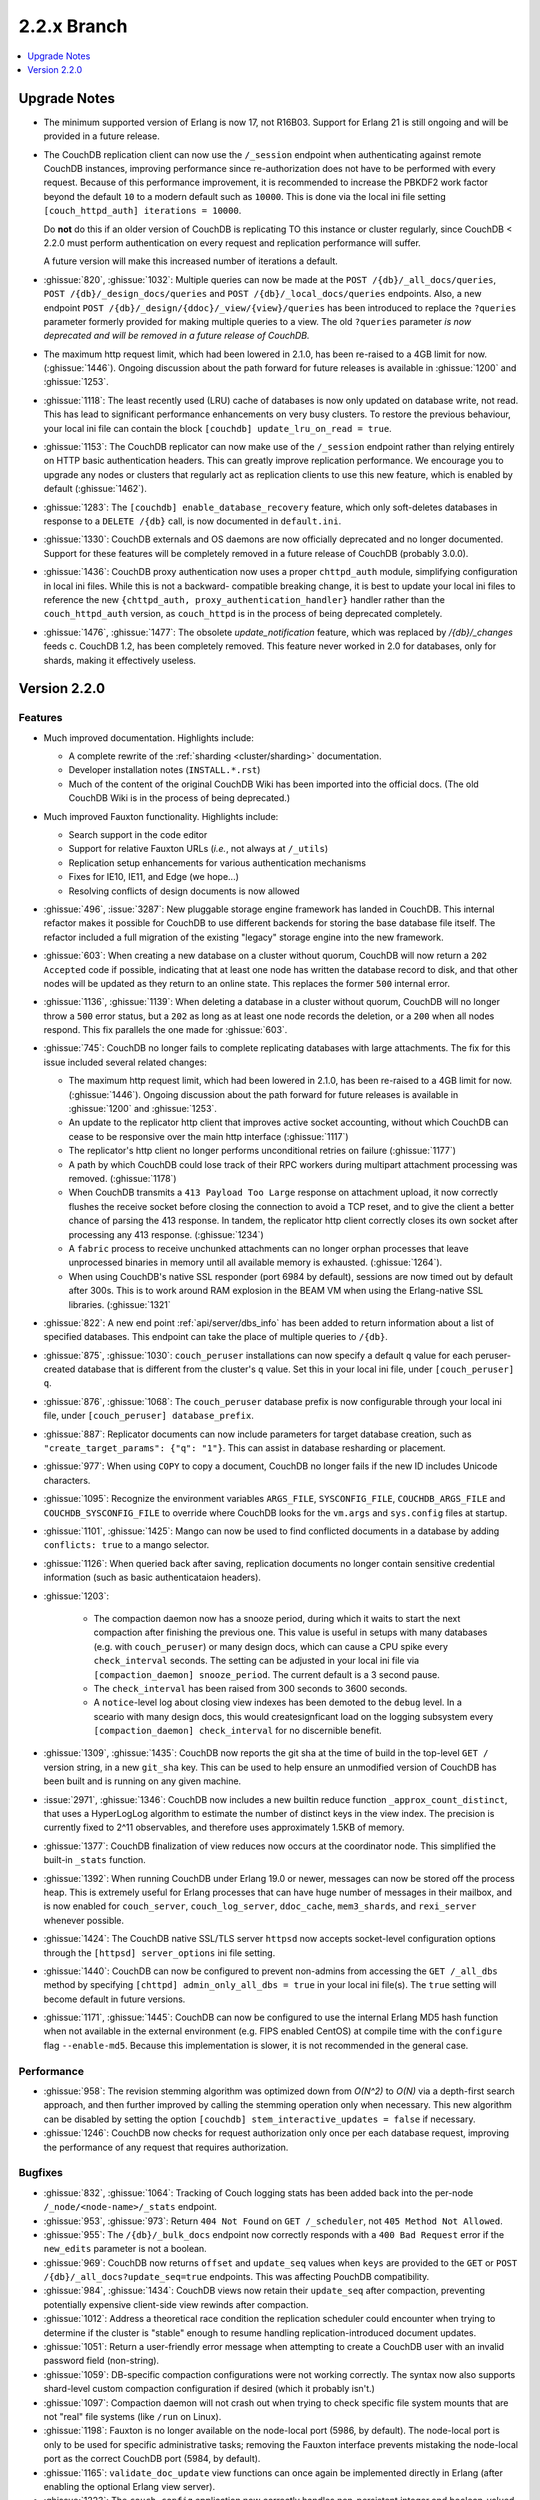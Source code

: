 .. Licensed under the Apache License, Version 2.0 (the "License"); you may not
.. use this file except in compliance with the License. You may obtain a copy of
.. the License at
..
..   http://www.apache.org/licenses/LICENSE-2.0
..
.. Unless required by applicable law or agreed to in writing, software
.. distributed under the License is distributed on an "AS IS" BASIS, WITHOUT
.. WARRANTIES OR CONDITIONS OF ANY KIND, either express or implied. See the
.. License for the specific language governing permissions and limitations under
.. the License.

.. _release/2.2.x:

============
2.2.x Branch
============

.. contents::
    :depth: 1
    :local:

.. _release/2.2.x/upgrade:

Upgrade Notes
=============

.. rst-class:: open

* The minimum supported version of Erlang is now 17, not R16B03. Support for Erlang 21
  is still ongoing and will be provided in a future release.

* The CouchDB replication client can now use the ``/_session`` endpoint when
  authenticating against remote CouchDB instances, improving performance since
  re-authorization does not have to be performed with every request. Because of
  this performance improvement, it is recommended to increase the PBKDF2 work
  factor beyond the default ``10`` to a modern default such as ``10000``. This is done
  via the local ini file setting ``[couch_httpd_auth] iterations = 10000``.

  Do **not** do this if an older version of CouchDB is replicating TO this instance or
  cluster regularly, since CouchDB < 2.2.0 must perform authentication on every request
  and replication performance will suffer.

  A future version will make this increased number of iterations a default.

* :ghissue:`820`, :ghissue:`1032`: Multiple queries can now be made at the
  ``POST /{db}/_all_docs/queries``, ``POST /{db}/_design_docs/queries`` and
  ``POST /{db}/_local_docs/queries`` endpoints. Also, a new endpoint
  ``POST /{db}/_design/{ddoc}/_view/{view}/queries`` has been introduced to replace
  the ``?queries`` parameter formerly provided for making multiple queries to a view.
  The old ``?queries`` parameter *is now deprecated and will be removed in a future
  release of CouchDB.*

* The maximum http request limit, which had been lowered in 2.1.0, has been re-raised
  to a 4GB limit for now. (:ghissue:`1446`). Ongoing discussion about the path forward
  for future releases is available in :ghissue:`1200` and :ghissue:`1253`.

* :ghissue:`1118`: The least recently used (LRU) cache of databases is now only updated
  on database write, not read. This has lead to significant performance enhancements
  on very busy clusters. To restore the previous behaviour, your local ini file can
  contain the block ``[couchdb] update_lru_on_read = true``.

* :ghissue:`1153`: The CouchDB replicator can now make use of the ``/_session`` endpoint
  rather than relying entirely on HTTP basic authentication headers. This can greatly
  improve replication performance. We encourage you to upgrade any nodes or clusters that
  regularly act as replication clients to use this new feature, which is enabled by
  default (:ghissue:`1462`).

* :ghissue:`1283`: The ``[couchdb] enable_database_recovery`` feature, which only
  soft-deletes databases in response to a ``DELETE /{db}`` call, is now documented in
  ``default.ini``.

* :ghissue:`1330`: CouchDB externals and OS daemons are now officially deprecated and no
  longer documented. Support for these features will be completely removed in a future
  release of CouchDB (probably 3.0.0).

* :ghissue:`1436`: CouchDB proxy authentication now uses a proper ``chttpd_auth``
  module, simplifying configuration in local ini files. While this is not a backward-
  compatible breaking change, it is best to update your local ini files to reference the
  new ``{chttpd_auth, proxy_authentication_handler}`` handler rather than the
  ``couch_httpd_auth`` version, as ``couch_httpd`` is in the process of being deprecated
  completely.

* :ghissue:`1476`, :ghissue:`1477`: The obsolete `update_notification` feature, which
  was replaced by `/{db}/_changes` feeds c. CouchDB 1.2, has been completely removed.
  This feature never worked in 2.0 for databases, only for shards, making it effectively
  useless.

.. _release/2.2.0:

Version 2.2.0
=============

Features
--------

.. rst-class:: open

* Much improved documentation. Highlights include:

  * A complete rewrite of the :ref:`sharding <cluster/sharding>` documentation.
  * Developer installation notes (``INSTALL.*.rst``)
  * Much of the content of the original CouchDB Wiki has been imported into the
    official docs. (The old CouchDB Wiki is in the process of being deprecated.)

* Much improved Fauxton functionality. Highlights include:

  * Search support in the code editor
  * Support for relative Fauxton URLs (*i.e.*, not always at ``/_utils``)
  * Replication setup enhancements for various authentication mechanisms
  * Fixes for IE10, IE11, and Edge (we hope...)
  * Resolving conflicts of design documents is now allowed

* :ghissue:`496`, :issue:`3287`: New pluggable storage engine framework has landed in
  CouchDB. This internal refactor makes it possible for CouchDB to use different backends
  for storing the base database file itself. The refactor included a full migration of
  the existing "legacy" storage engine into the new framework.
* :ghissue:`603`: When creating a new database on a cluster without quorum, CouchDB will
  now return a ``202 Accepted`` code if possible, indicating that at least one node
  has written the database record to disk, and that other nodes will be updated as they
  return to an online state. This replaces the former ``500`` internal error.
* :ghissue:`1136`, :ghissue:`1139`: When deleting a database in a cluster without
  quorum, CouchDB will no longer throw a ``500`` error status, but a ``202`` as long as
  at least one node records the deletion, or a ``200`` when all nodes respond. This fix
  parallels the one made for :ghissue:`603`.
* :ghissue:`745`: CouchDB no longer fails to complete replicating databases with
  large attachments. The fix for this issue included several related changes:

  * The maximum http request limit, which had been lowered in 2.1.0, has been re-raised
    to a 4GB limit for now. (:ghissue:`1446`). Ongoing discussion about the path forward
    for future releases is available in :ghissue:`1200` and :ghissue:`1253`.
  * An update to the replicator http client that improves active socket accounting,
    without which CouchDB can cease to be responsive over the main http interface
    (:ghissue:`1117`)
  * The replicator's http client no longer performs unconditional retries on failure
    (:ghissue:`1177`)
  * A path by which CouchDB could lose track of their RPC workers during multipart
    attachment processing was removed. (:ghissue:`1178`)
  * When CouchDB transmits a ``413 Payload Too Large`` response on attachment upload,
    it now correctly flushes the receive socket before closing the connection to avoid
    a TCP reset, and to give the client a better chance of parsing the 413 response. In
    tandem, the replicator http client correctly closes its own socket after processing
    any 413 response. (:ghissue:`1234`)
  * A ``fabric`` process to receive unchunked attachments can no longer orphan processes
    that leave unprocessed binaries in memory until all available memory is exhausted.
    (:ghissue:`1264`).
  * When using CouchDB's native SSL responder (port 6984 by default), sessions are now
    timed out by default after 300s. This is to work around RAM explosion in the BEAM VM
    when using the Erlang-native SSL libraries. (:ghissue:`1321`

* :ghissue:`822`: A new end point :ref:`api/server/dbs_info` has been added to return
  information about a list of specified databases. This endpoint can take the place of
  multiple queries to ``/{db}``.
* :ghissue:`875`, :ghissue:`1030`: ``couch_peruser`` installations can now specify a
  default ``q`` value for each peruser-created database that is different from the
  cluster's ``q`` value. Set this in your local ini file, under ``[couch_peruser] q``.
* :ghissue:`876`, :ghissue:`1068`: The ``couch_peruser`` database prefix is now
  configurable through your local ini file, under ``[couch_peruser] database_prefix``.
* :ghissue:`887`: Replicator documents can now include parameters for target database
  creation, such as ``"create_target_params": {"q": "1"}``. This can assist in
  database resharding or placement.
* :ghissue:`977`: When using ``COPY`` to copy a document, CouchDB no longer fails if
  the new ID includes Unicode characters.
* :ghissue:`1095`: Recognize the environment variables ``ARGS_FILE``, ``SYSCONFIG_FILE``,
  ``COUCHDB_ARGS_FILE`` and ``COUCHDB_SYSCONFIG_FILE`` to override where CouchDB looks
  for the ``vm.args`` and ``sys.config`` files at startup.
* :ghissue:`1101`, :ghissue:`1425`: Mango can now be used to find conflicted documents
  in a database by adding ``conflicts: true`` to a mango selector.
* :ghissue:`1126`: When queried back after saving, replication documents no longer
  contain sensitive credential information (such as basic authenticataion headers).
* :ghissue:`1203`:

    * The compaction daemon now has a snooze period, during which it waits to start
      the next compaction after finishing the previous one. This value is useful in
      setups with many databases (e.g. with ``couch_peruser``) or many design docs,
      which can cause a CPU spike every ``check_interval`` seconds. The setting can
      be adjusted in your local ini file via ``[compaction_daemon] snooze_period``.
      The current default is a 3 second pause.

    * The ``check_interval`` has been raised from 300 seconds to 3600 seconds.

    * A ``notice``-level log about closing view indexes has been demoted to the
      ``debug`` level. In a sceario with many design docs, this would createsignficant
      load on the logging subsystem every ``[compaction_daemon] check_interval`` for
      no discernible benefit.

* :ghissue:`1309`, :ghissue:`1435`: CouchDB now reports the git sha at the time of build
  in the top-level ``GET /`` version string, in a new ``git_sha`` key. This can be used
  to help ensure an unmodified version of CouchDB has been built and is running on any
  given machine.
* :issue:`2971`, :ghissue:`1346`: CouchDB now includes a new builtin reduce function
  ``_approx_count_distinct``, that uses a HyperLogLog algorithm to estimate the number of
  distinct keys in the view index. The precision is currently fixed to 2^11 observables,
  and therefore uses approximately 1.5KB of memory.
* :ghissue:`1377`: CouchDB finalization of view reduces now occurs at the coordinator
  node. This simplified the built-in ``_stats`` function.
* :ghissue:`1392`: When running CouchDB under Erlang 19.0 or newer, messages can now be
  stored off the process heap. This is extremely useful for Erlang processes that can
  have huge number of messages in their mailbox, and is now enabled for ``couch_server``,
  ``couch_log_server``, ``ddoc_cache``, ``mem3_shards``, and ``rexi_server`` whenever
  possible.
* :ghissue:`1424`: The CouchDB native SSL/TLS server ``httpsd`` now accepts socket-level
  configuration options through the ``[httpsd] server_options`` ini file setting.
* :ghissue:`1440`: CouchDB can now be configured to prevent non-admins from accessing
  the ``GET /_all_dbs`` method by specifying ``[chttpd] admin_only_all_dbs = true`` in
  your local ini file(s). The ``true`` setting will become default in future versions.
* :ghissue:`1171`, :ghissue:`1445`: CouchDB can now be configured to use the internal
  Erlang MD5 hash function when not available in the external environment (e.g. FIPS
  enabled CentOS) at compile time with the ``configure`` flag ``--enable-md5``. Because
  this implementation is slower, it is not recommended in the general case.

Performance
-----------

.. rst-class:: open

* :ghissue:`958`: The revision stemming algorithm was optimized down from *O(N^2)* to
  *O(N)* via a depth-first search approach, and then further improved by calling the
  stemming operation only when necessary. This new algorithm can be disabled by
  setting the option ``[couchdb] stem_interactive_updates = false`` if necessary.
* :ghissue:`1246`: CouchDB now checks for request authorization only once per each
  database request, improving the performance of any request that requires
  authorization.

Bugfixes
--------

.. rst-class:: open

* :ghissue:`832`, :ghissue:`1064`: Tracking of Couch logging stats has been added back
  into the per-node ``/_node/<node-name>/_stats`` endpoint.
* :ghissue:`953`, :ghissue:`973`: Return ``404 Not Found`` on ``GET /_scheduler``,
  not ``405 Method Not Allowed``.
* :ghissue:`955`: The ``/{db}/_bulk_docs`` endpoint now correctly responds with a
  ``400 Bad Request`` error if the ``new_edits`` parameter is not a boolean.
* :ghissue:`969`: CouchDB now returns ``offset`` and ``update_seq`` values when ``keys``
  are provided to the ``GET`` or ``POST`` ``/{db}/_all_docs?update_seq=true`` endpoints.
  This was affecting PouchDB compatibility.
* :ghissue:`984`, :ghissue:`1434`: CouchDB views now retain their ``update_seq`` after
  compaction, preventing potentially expensive client-side view rewinds after compaction.
* :ghissue:`1012`: Address a theoretical race condition the replication scheduler could
  encounter when trying to determine if the cluster is "stable" enough to resume
  handling replication-introduced document updates.
* :ghissue:`1051`: Return a user-friendly error message when attempting to create a
  CouchDB user with an invalid password field (non-string).
* :ghissue:`1059`: DB-specific compaction configurations were not working correctly. The
  syntax now also supports shard-level custom compaction configuration if desired (which
  it probably isn't.)
* :ghissue:`1097`: Compaction daemon will not crash out when trying to check specific
  file system mounts that are not "real" file systems (like ``/run`` on Linux).
* :ghissue:`1198`: Fauxton is no longer available on the node-local port (5986, by
  default). The node-local port is only to be used for specific administrative tasks;
  removing the Fauxton interface prevents mistaking the node-local port as the correct
  CouchDB port (5984, by default).
* :ghissue:`1165`: ``validate_doc_update`` view functions can once again be implemented
  directly in Erlang (after enabling the optional Erlang view server).
* :ghissue:`1223`: The ``couch_config`` application now correctly handles non-persistent
  integer and boolean-valued configuration changes.
* :ghissue:`1242`: ``couch_os_daemons`` may now reside in directories with spaces.
* :ghissue:`1258`: CouchDB will now successfully login users, even if password encryption
  is very slow.
* :ghissue:`1276`: The replication scheduler status for a repeatedly erroring job now
  correctly reflects the `crashing` state in more scenarios.
* :ghissue:`1375`: If CouchDB fails authorization but passes authentication, it no longer
  drops the ``user_ctx`` out of the request.
* :ghissue:`1390`: The active size of views (as returned in a database info response) no
  longer is incorrectly calculated in such a way that it could occasionally be larger than
  the actual on-disk file size.
* :ghissue:`1401`: CouchDB Erlang views no longer crash in the ``couch_native`` process
  with an unexpected ``function_clause`` error.
* :ghissue:`1419`: When deleting a file, CouchDB now properly ignores the configuration
  flag ``enable_database_recovery`` when set when compacting databases, rather than
  always retaining the old, renamed, uncompacted database file.
* :ghissue:`1439`: The CouchDB setup wizard now correctly validates bind_addresses. It
  also no longer logs credentials by moving logging of internal wizard setup steps to
  the ``debug`` level from the ``notice`` level.

Mango
-----

.. rst-class:: open

* :ghissue:`816`, :ghissue:`962`, :ghissue:`1038`: If a user specifies a value for
  ``use_index`` that is not valid for the selector (does not meet coverage requirements
  or proper sort fields), attempt to fall back to a valid index or full DB scan rather
  than returning  a ``400``.  If we fall back, populate a ``warning`` field in the
  response. Mango also tries to use indexes where ``$or`` may select a field only when
  certain values are present.
* :ghissue:`849`: When ``{"seq_indexed": true}`` is specified, a badmatch error was
  returned. This is now fixed.
* :ghissue:`927`, :ghissue:`1310`: Error messages when attempting to sort incorrectly are
  now actually useful.
* :ghissue:`951`: When using ``GET /{db}/_index``, only use a partial filter selector for
  an index if it is set to something other than the default.
* :ghissue:`961`: Do not prefix ``_design/`` to a Mango index name whose user-specified
  name already starts with ``_design/``.
* :ghissue:`988`, :ghissue:`989`: When specifying a ``use_index`` value with an invalid
  index, correctly return a ``400 Bad Request`` showing that the requested index is
  invalid for the request specified.
* :ghissue:`998`: The fix for :ref:`CVE 2017-12635 <cve/2017-12635>` presented a breaking
  change to Mango's ``/{db}/_find``, which would evaluate all instances of all JSON
  fields in a selector. Mango is now tested to ensure it only considers the last instance
  of a field, silently ignoring those that appear before it.
* :ghissue:`1014`: Correctly deduce list of indexed fields in a selector when nested
  ``$and`` operators are specified.
* :ghissue:`1023`: Fix an unexpected ``500`` error if ``startkey`` and ``endkey`` in a
  Mango selector were reversed.
* :ghissue:`1067`: Prevent an ``invalid_cast`` crash when the ``couch_proc_manager`` soft
  limit for processes is reached and mango idle processes are stopped.
* :ghissue:`1336`: The built-in fields ``_id`` and ``rev`` will always be covered by any
  index, and Mango now correctly ignores their presence in any index that explicitly
  includes them for selector matching purposes.
* :ghissue:`1376`: Mango now appropriately selects some indexes as usable for queries,
  even if not all columns for an index are added to the query's sort field list.
* Multiple fixes related to using Mango as a front-end for full text indexing (a feature
  not shipped with couch, but for which support is in place as a compile-time addon).

Other
-----

The 2.2.0 release also includes the following minor improvements:

.. rst-class:: open

* Developers can, at build time, enable curl libraries & disable Fauxton and documentation
  builds by specifying the new ``--dev`` option to the ``configure`` script.
* The ``mochiweb`` dependency was bumped to version 2.17.0, in part to address the
  difficult :ghissue:`745` issue.
* Improved compatibility with newer versions of Erlang (20.x)
* Improved release process for CouchDB maintainers and PMC members.
* Multiple test suite improvements, focused on increased coverage, speed, and
  reliability.
* Improvements to the Travis CI and Jenkins CI setups, focused on improved long-term
  project maintenance and automatability.
* Related improvements to the CouchDB deb/rpm packaging and Docker repositories to
  make deployment even easier.
* :ghissue:`1007`: Move ``etc/default.ini`` entries back into ``[replicator]`` section
  (incorrectly moved to ``[couch_peruser]`` section)
* :ghissue:`1245`: Increased debug-level logging for shard open errors is now available.
* :ghissue:`1296`: CouchDB by default now always invokes the SMP-enabled BEAM VM, even
  on single-processor machines. A future release of Erlang will remove the non-SMP BEAM
  VM entirely.
* A pony! OK, no, not really. If you got this far...thank you for reading.
